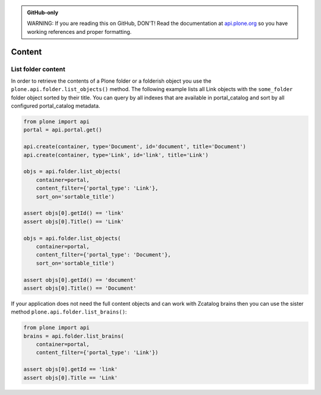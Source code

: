 .. admonition:: GitHub-only

    WARNING: If you are reading this on GitHub, DON'T! Read the documentation
    at `api.plone.org <http://api.plone.org/content.html>`_
    so you have working references and proper formatting.


.. module:: plone

.. _chapter_folder:

Content
=======

.. _list_objects_example:

List folder content
-------------------

In order to retrieve the contents of a Plone folder or a folderish object you
use the ``plone.api.folder.list_objects()`` method. The following example lists
all Link objects with the ``some_folder`` folder object sorted by their title.
You can query by all indexes that are available in portal_catalog and sort by
all configured portal_catalog metadata. 

.. code-block:: python

    from plone import api
    portal = api.portal.get()

    api.create(container, type='Document', id='document', title='Document')
    api.create(container, type='Link', id='link', title='Link')

    objs = api.folder.list_objects(
        container=portal,
        content_filter={'portal_type': 'Link'},
        sort_on='sortable_title')

    assert objs[0].getId() == 'link'
    assert objs[0].Title() == 'Link'

    objs = api.folder.list_objects(
        container=portal,
        content_filter={'portal_type': 'Document'},
        sort_on='sortable_title')

    assert objs[0].getId() == 'document'
    assert objs[0].Title() == 'Document'

If your application does not need the full content objects and can work
with Zcatalog brains then you can use the sister method 
``plone.api.folder.list_brains()``:

.. code-block:: python

    from plone import api
    brains = api.folder.list_brains(
        container=portal,
        content_filter={'portal_type': 'Link'})

    assert objs[0].getId == 'link'
    assert objs[0].Title == 'Link'
